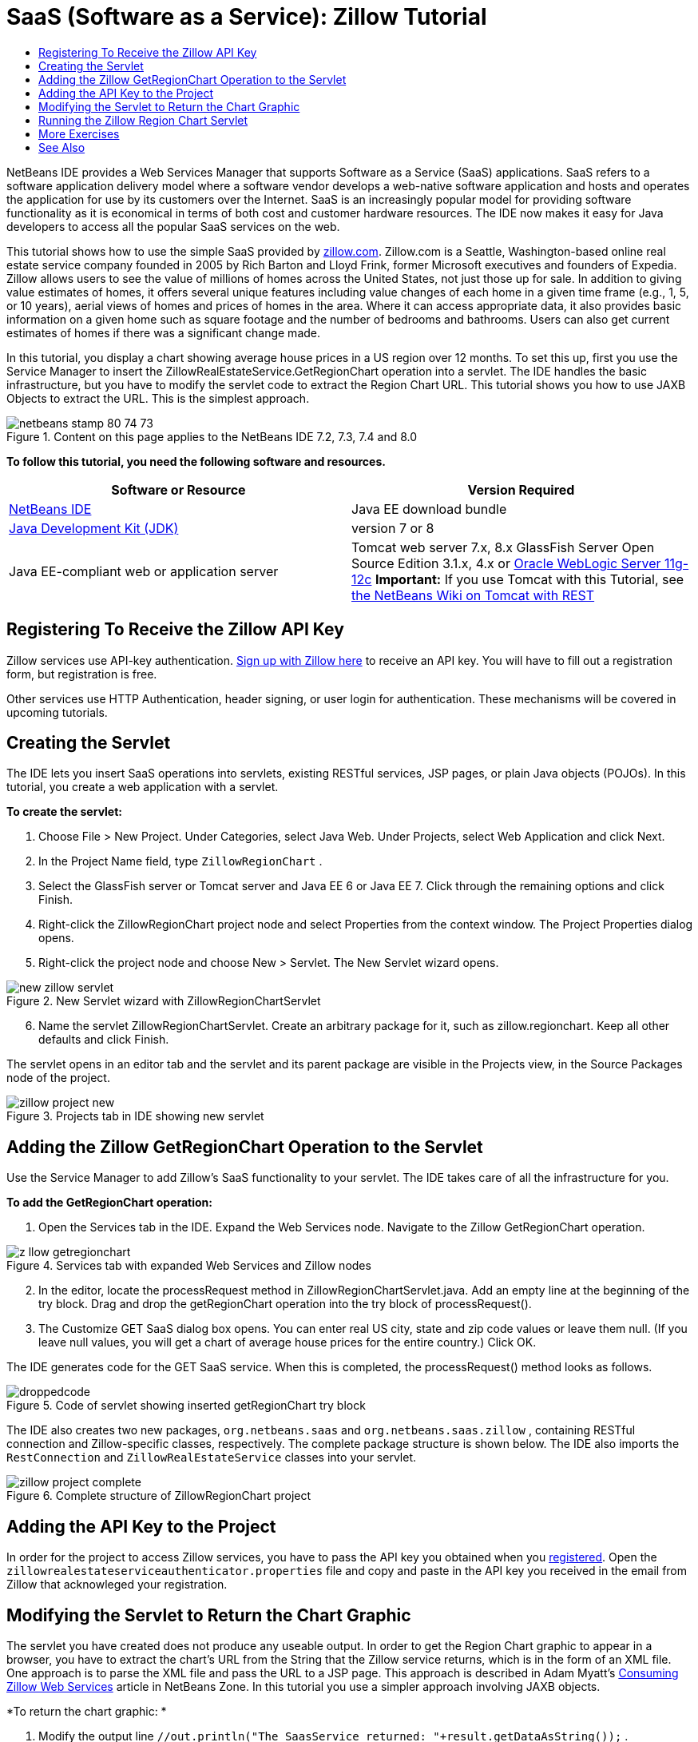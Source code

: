 // 
//     Licensed to the Apache Software Foundation (ASF) under one
//     or more contributor license agreements.  See the NOTICE file
//     distributed with this work for additional information
//     regarding copyright ownership.  The ASF licenses this file
//     to you under the Apache License, Version 2.0 (the
//     "License"); you may not use this file except in compliance
//     with the License.  You may obtain a copy of the License at
// 
//       http://www.apache.org/licenses/LICENSE-2.0
// 
//     Unless required by applicable law or agreed to in writing,
//     software distributed under the License is distributed on an
//     "AS IS" BASIS, WITHOUT WARRANTIES OR CONDITIONS OF ANY
//     KIND, either express or implied.  See the License for the
//     specific language governing permissions and limitations
//     under the License.
//

= SaaS (Software as a Service): Zillow Tutorial
:page-layout: tutorial
:jbake-tags: tutorials 
:jbake-status: published
:icons: font
:syntax: true
:source-highlighter: pygments
:toc: left
:toc-title:
:description: SaaS (Software as a Service): Zillow Tutorial - Apache NetBeans
:keywords: Apache NetBeans, Tutorials, SaaS (Software as a Service): Zillow Tutorial

NetBeans IDE provides a Web Services Manager that supports Software as a Service (SaaS) applications. SaaS refers to a software application delivery model where a software vendor develops a web-native software application and hosts and operates the application for use by its customers over the Internet. SaaS is an increasingly popular model for providing software functionality as it is economical in terms of both cost and customer hardware resources. The IDE now makes it easy for Java developers to access all the popular SaaS services on the web.

This tutorial shows how to use the simple SaaS provided by link:http://www.zillow.com/[+zillow.com+]. Zillow.com is a Seattle, Washington-based online real estate service company founded in 2005 by Rich Barton and Lloyd Frink, former Microsoft executives and founders of Expedia. Zillow allows users to see the value of millions of homes across the United States, not just those up for sale. In addition to giving value estimates of homes, it offers several unique features including value changes of each home in a given time frame (e.g., 1, 5, or 10 years), aerial views of homes and prices of homes in the area. Where it can access appropriate data, it also provides basic information on a given home such as square footage and the number of bedrooms and bathrooms. Users can also get current estimates of homes if there was a significant change made.

In this tutorial, you display a chart showing average house prices in a US region over 12 months. To set this up, first you use the Service Manager to insert the ZillowRealEstateService.GetRegionChart operation into a servlet. The IDE handles the basic infrastructure, but you have to modify the servlet code to extract the Region Chart URL. This tutorial shows you how to use JAXB Objects to extract the URL. This is the simplest approach.


image::./netbeans-stamp-80-74-73.png[title="Content on this page applies to the NetBeans IDE 7.2, 7.3, 7.4 and 8.0"]


*To follow this tutorial, you need the following software and resources.*

|===
|Software or Resource |Version Required 

|xref:front::download/index.adoc[NetBeans IDE] |Java EE download bundle 

|link:http://www.oracle.com/technetwork/java/javase/downloads/index.html[+Java Development Kit (JDK)+] |version 7 or 8 

|Java EE-compliant web or application server |Tomcat web server 7.x, 8.x GlassFish Server Open Source Edition 3.1.x, 4.x or link:http://www.oracle.com/technetwork/middleware/weblogic/overview/index.html[+Oracle WebLogic Server 11g-12c+]
*Important:* If you use Tomcat with this Tutorial, see 
xref:wiki::wiki/DeployREST2Tomcat55.adoc[the NetBeans Wiki on Tomcat with REST] 
|===


== Registering To Receive the Zillow API Key

Zillow services use API-key authentication. link:http://www.zillow.com/webservice/Registration.htm[+Sign up with Zillow here+] to receive an API key. You will have to fill out a registration form, but registration is free.

Other services use HTTP Authentication, header signing, or user login for authentication. These mechanisms will be covered in upcoming tutorials.


== Creating the Servlet

The IDE lets you insert SaaS operations into servlets, existing RESTful services, JSP pages, or plain Java objects (POJOs). In this tutorial, you create a web application with a servlet.

*To create the servlet:*

1. Choose File > New Project. Under Categories, select Java Web. Under Projects, select Web Application and click Next.
2. In the Project Name field, type  ``ZillowRegionChart`` .
3. Select the GlassFish server or Tomcat server and Java EE 6 or Java EE 7. Click through the remaining options and click Finish.
4. Right-click the ZillowRegionChart project node and select Properties from the context window. The Project Properties dialog opens.
5. Right-click the project node and choose New > Servlet. The New Servlet wizard opens. 

image::./new-zillow-servlet.png[title="New Servlet wizard with ZillowRegionChartServlet"]

[start=6]
. Name the servlet ZillowRegionChartServlet. Create an arbitrary package for it, such as zillow.regionchart. Keep all other defaults and click Finish.

The servlet opens in an editor tab and the servlet and its parent package are visible in the Projects view, in the Source Packages node of the project.

image::./zillow-project-new.png[title="Projects tab in IDE showing new servlet"]


== Adding the Zillow GetRegionChart Operation to the Servlet

Use the Service Manager to add Zillow's SaaS functionality to your servlet. The IDE takes care of all the infrastructure for you.

*To add the GetRegionChart operation:*

1. Open the Services tab in the IDE. Expand the Web Services node. Navigate to the Zillow GetRegionChart operation. 

image::./z-llow-getregionchart.png[title="Services tab with expanded Web Services and Zillow nodes"]

[start=2]
. In the editor, locate the processRequest method in ZillowRegionChartServlet.java. Add an empty line at the beginning of the try block. Drag and drop the getRegionChart operation into the try block of processRequest().

[start=3]
. The Customize GET SaaS dialog box opens. You can enter real US city, state and zip code values or leave them null. (If you leave null values, you will get a chart of average house prices for the entire country.) Click OK.

The IDE generates code for the GET SaaS service. When this is completed, the processRequest() method looks as follows.


image::./droppedcode.png[title="Code of servlet showing inserted getRegionChart try block"]

The IDE also creates two new packages,  ``org.netbeans.saas``  and  ``org.netbeans.saas.zillow`` , containing RESTful connection and Zillow-specific classes, respectively. The complete package structure is shown below. The IDE also imports the  ``RestConnection``  and  ``ZillowRealEstateService``  classes into your servlet.

image::./zillow-project-complete.png[title="Complete structure of ZillowRegionChart project"]


== Adding the API Key to the Project

In order for the project to access Zillow services, you have to pass the API key you obtained when you <<get-api-key,registered>>. Open the  ``zillowrealestateserviceauthenticator.properties``  file and copy and paste in the API key you received in the email from Zillow that acknowleged your registration.


== Modifying the Servlet to Return the Chart Graphic

The servlet you have created does not produce any useable output. In order to get the Region Chart graphic to appear in a browser, you have to extract the chart's URL from the String that the Zillow service returns, which is in the form of an XML file. One approach is to parse the XML file and pass the URL to a JSP page. This approach is described in Adam Myatt's link:http://netbeans.dzone.com/news/consuming-zillow-web-services-[+Consuming Zillow Web Services+] article in NetBeans Zone. In this tutorial you use a simpler approach involving JAXB objects.

*To return the chart graphic: *

1. Modify the output line  ``[Code]#//out.println("The SaasService returned: "+result.getDataAsString());#`` . Uncomment the line and change it to produce an HTML <img> tag instead of text. Be careful to escape the quotation marks that will surround the URL! The line now looks like this.

[source,java]
----

out.println("<img src=\""+result.getDataAsString() + "\" />");
----

[start=2]
. Move the output line to inside the  ``if``  block, at the end. The  ``if``  block now looks like this:

[source,java]
----

if (result.getDataAsObject(zillow.realestateservice.regionchart.Regionchart.class) instanceof
  zillow.realestateservice.regionchart.Regionchart) {
        zillow.realestateservice.regionchart.Regionchart resultObj = result.getDataAsObject(zillow.realestateservice.regionchart.Regionchart.class);
        out.println("<img src=\"" + result.getDataAsString() + "\" />");
}
----

[start=3]
. Replace the  ``result.getDataAsString()``  method in the output with  ``resultObj.getResponse().getUrl()`` . You can use code completion to select  ``getResponse()``  from the different  ``resultObj``  methods, as shown below, and then use code completion to select  ``getUrl()``  from the  ``getResponse``  methods. 

image::./zillow-getresponse-cc.png[title="Editor showing code completion for resultObj methods"]

[start=4]
. Change the catch block to catch  ``JAXBException``  instead of  ``Exception`` . You can also use a  ``Logger.getLogger(...)``  method instead of printing a stack trace. You will have to import the relevant classes. See if you can use code completion and the Fix Imports context menu action to reproduce the following catch block:

[source,java]
----

} catch (JAXBException ex) {
    Logger.getLogger(ZillowRegionChartServlet.class.getName()).log(Level.SEVERE, null, ex);
}
----

[start=5]
. Remove the commented-out output section from the parent try block in the servlet code.

Your modifications to the code are now complete! The final servlet code should look like the following:


[source,java]
----

package zillow.regionchart;

import java.io.IOException;
import java.io.PrintWriter;
import java.util.logging.Level;
import java.util.logging.Logger;
import javax.servlet.ServletException;
import javax.servlet.http.HttpServlet;
import javax.servlet.http.HttpServletRequest;
import javax.servlet.http.HttpServletResponse;
import javax.xml.bind.JAXBException;
import org.netbeans.saas.zillow.ZillowRealEstateService;
import org.netbeans.saas.RestResponse;

/**
 *
 * @author jeff
 */
public class ZillowRegionChartServlet extends HttpServlet {

    /** 
     * Processes requests for both HTTP GET and POST methods.
     * @param request servlet request
     * @param response servlet response
     * @throws ServletException if a servlet-specific error occurs
     * @throws IOException if an I/O error occurs
     */
    protected void processRequest(HttpServletRequest request, HttpServletResponse response)
            throws ServletException, IOException {
        response.setContentType("text/html;charset=UTF-8");
        PrintWriter out = response.getWriter();
        try {

            try {
                String unittype = "dollar";
                String city = null;
                String state = null;
                String zIP = null;
                String width = null;
                String height = null;
                String chartduration = null;

                RestResponse result = ZillowRealEstateService.getRegionChart(
                        unittype, city, state, zIP, width, height, chartduration);
                if (result.getDataAsObject(
                        zillow.realestateservice.regionchart.Regionchart.class) instanceof zillow.realestateservice.regionchart.Regionchart) {
                    zillow.realestateservice.regionchart.Regionchart resultObj =
                            result.getDataAsObject(
                            zillow.realestateservice.regionchart.Regionchart.class);
                    out.println("<img src=\"" + resultObj.getResponse().getUrl() + "\" />");

                }
                //TODO - Uncomment the print Statement below to print result.

            } catch (JAXBException ex) {
                Logger.getLogger(ZillowRegionChartServlet.class.getName()).log(Level.SEVERE, null, ex);
            }
        } finally {
            out.close();
        }
    }
----


== Running the Zillow Region Chart Servlet

The simplest way to run the servlet is to right-click the servlet in the Projects view and select Run File. Alternatively, right-click the Project node and select Properties. In the Properties tree, select Run. In the Relative URL field, type /ZillowRegionChartServlet, as shown below. Click OK, and then run the project.

image::./zillow-run-properties.png[title="Properties dialog for ZillowRegionChart project"]

When you successfully run the project, a browser window opens showing the Region Chart.

image::./zillow-chart.png[title="Zillow region chart"]


== More Exercises

Here are a few more ideas for you to explore:

* Try different real values for city, state and ZIP code. Run the servlet again.
* Write a client that would let you pass city, state and ZIP to the service and would return the matching Region Chart.
* Use a JSP page instead of JAXB Object to return the chart, as shown in this link:http://netbeans.dzone.com/news/consuming-zillow-web-services-[+NetBeans Zone article+].


xref:front::community/mailing-lists.adoc[Send Feedback on This Tutorial]



== See Also

For more information about using NetBeans IDE to develop RESTful web services, SaaS, and other Java EE applications, see the following resources:

* xref:./rest.adoc[+Getting Started with RESTful Web Sevices+]
* xref:wiki::wiki/JavaClientForDeliciousUsingNetBeans.adoc[Creating a Java Client for del.icio.us RESTful Web Services], by Amit Kumar Saha
* xref:wiki::wiki/RESTRemoting.adoc[NetBeans Wiki: RESTful Web Service Client Stub]
* xref:kb/docs/web.adoc[Web Services Learning Trail]
* YouTube: link:https://www.youtube.com/watch?v=cDdfVMro99s[RESTful Web Services, Building and Deploying (Part 1)]
* YouTube: link:https://www.youtube.com/watch?v=_c-CCVy4_Eo[NetBeans RESTful Testing and Invoking RESTful Resources (Part 2)]

To send comments and suggestions, get support, and keep informed about the latest developments on the NetBeans IDE Java EE development features, xref:front::community/mailing-lists.adoc[+join the nbj2ee@netbeans.org mailing list+].

